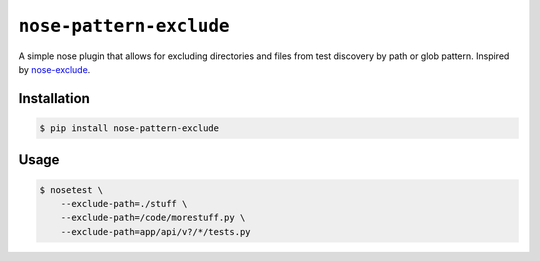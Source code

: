 ``nose-pattern-exclude``
########################

A simple nose plugin that allows for excluding directories and files
from test discovery by path or glob pattern. Inspired by
`nose-exclude <https://pypi.python.org/pypi/nose-exclude>`_.


Installation
============


.. code-block:: bash

    $ pip install nose-pattern-exclude


Usage
=====

.. code-block:: bash

    $ nosetest \
        --exclude-path=./stuff \
        --exclude-path=/code/morestuff.py \
        --exclude-path=app/api/v?/*/tests.py
